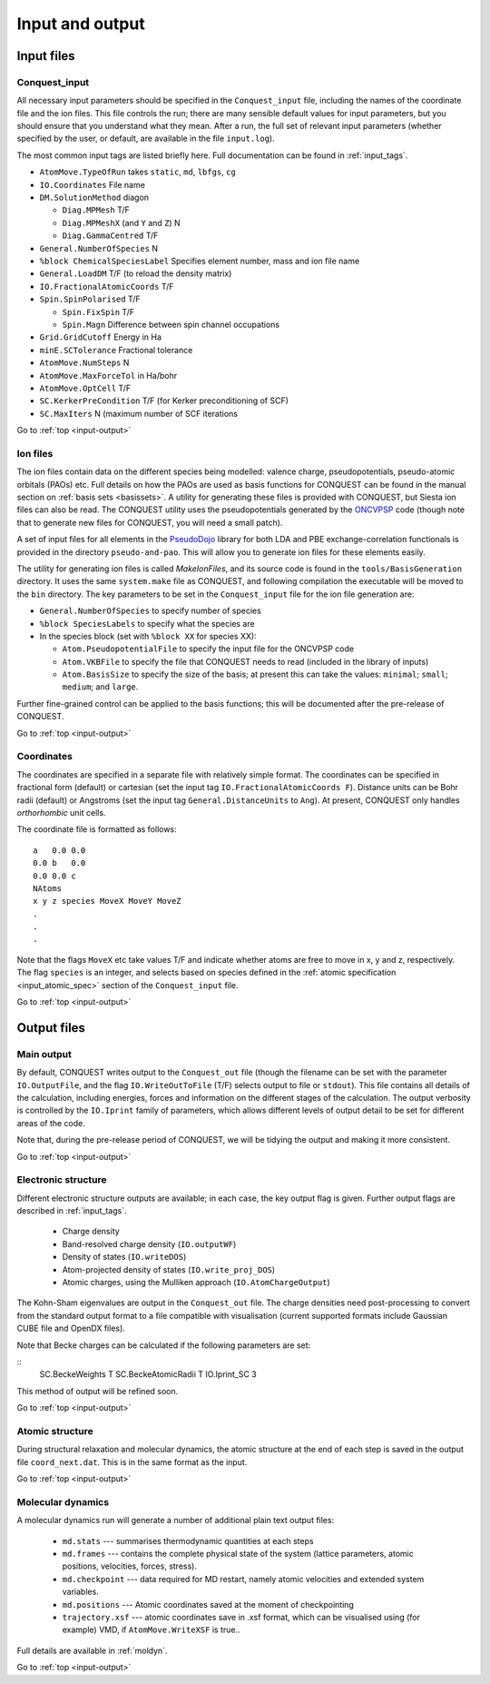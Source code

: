 .. _input-output:

================
Input and output
================

.. _io_files:

Input files
-----------

.. _io_cq_in:

Conquest_input
++++++++++++++
All necessary input parameters should be specified in the ``Conquest_input`` file,
including the names of the coordinate file and the ion files.  This
file controls the run; there are many sensible default values for
input parameters, but you should ensure that you understand what
they mean.  After a run, the full set of relevant input parameters
(whether specified by the user, or default, are available in the file ``input.log``).

The most common input tags are listed briefly here.
Full documentation can be found in :ref:`input_tags`.

* ``AtomMove.TypeOfRun`` takes ``static``, ``md``, ``lbfgs``, ``cg``
* ``IO.Coordinates`` File name
* ``DM.SolutionMethod`` diagon

  * ``Diag.MPMesh``   T/F
  * ``Diag.MPMeshX`` (and ``Y`` and ``Z``) N
  * ``Diag.GammaCentred`` T/F
* ``General.NumberOfSpecies`` N
* ``%block ChemicalSpeciesLabel`` Specifies element number, mass and
  ion file name
* ``General.LoadDM`` T/F (to reload the density matrix)
* ``IO.FractionalAtomicCoords`` T/F
* ``Spin.SpinPolarised`` T/F
  
  * ``Spin.FixSpin`` T/F
  * ``Spin.Magn`` Difference between spin channel occupations
* ``Grid.GridCutoff`` Energy in Ha
* ``minE.SCTolerance`` Fractional tolerance
* ``AtomMove.NumSteps`` N
* ``AtomMove.MaxForceTol`` in Ha/bohr
* ``AtomMove.OptCell`` T/F
* ``SC.KerkerPreCondition`` T/F (for Kerker preconditioning of SCF)
* ``SC.MaxIters`` N (maximum number of SCF iterations
  
Go to :ref:`top <input-output>`

.. _io_ion:

Ion files
+++++++++

The ion files contain data on the different species being modelled:
valence charge, pseudopotentials, pseudo-atomic orbitals (PAOs) etc.  Full
details on how the PAOs are used as basis functions for CONQUEST can
be found in the manual section on :ref:`basis sets <basissets>`.  A
utility for generating these files is provided with CONQUEST, but Siesta ion
files can also be read.  The CONQUEST utility uses the
pseudopotentials generated by the `ONCVPSP`_ code (though note that to
generate new files for CONQUEST, you will need a small patch).

A set of input files for all elements in the `PseudoDojo`_ library for
both LDA and PBE exchange-correlation functionals is provided in the
directory ``pseudo-and-pao``.  This will allow you to generate ion
files for these elements easily.

The utility for generating ion files is called `MakeIonFiles`, and its
source code is found in the ``tools/BasisGeneration`` directory.  It
uses the same ``system.make`` file as CONQUEST, and following
compilation the executable will be moved to the ``bin`` directory.
The key parameters to be set in the ``Conquest_input`` file for the
ion file generation are:

* ``General.NumberOfSpecies`` to specify number of species
* ``%block SpeciesLabels`` to specify what the species are
* In the species block (set with ``%block XX`` for species XX):
  
  * ``Atom.PseudopotentialFile`` to specify the input file for the ONCVPSP code
  * ``Atom.VKBFile`` to specify the file that CONQUEST needs to read
    (included in the library of inputs)
  * ``Atom.BasisSize`` to specify the size of the basis; at present
    this can take the values: ``minimal``; ``small``; ``medium``; and
    ``large``.

Further fine-grained control can be applied to the basis functions;
this will be documented after the pre-release of CONQUEST.

.. _ONCVPSP: http://http://www.mat-simresearch.com
.. _PseudoDojo: https://www.pseudo-dojo.org/

Go to :ref:`top <input-output>`

.. _io_coords:
  
Coordinates
+++++++++++

The coordinates are specified in a separate file with relatively
simple format.  The coordinates can be specified in fractional form
(default) or cartesian (set the input tag ``IO.FractionalAtomicCoords F``).
Distance units can be Bohr radii (default) or Angstroms (set the input tag
``General.DistanceUnits`` to ``Ang``).  At present,
CONQUEST only handles *orthorhombic* unit cells.

The coordinate file is formatted as follows:

::
   
   a   0.0 0.0
   0.0 b   0.0
   0.0 0.0 c
   NAtoms
   x y z species MoveX MoveY MoveZ
   .
   .
   .

Note that the flags ``MoveX`` etc take values T/F and indicate whether
atoms are free to move in x, y and z, respectively.  The flag
``species`` is an integer, and selects based on species defined in the
:ref:`atomic specification <input_atomic_spec>` section of the
``Conquest_input`` file. 

Go to :ref:`top <input-output>`

.. _io_output:

Output files
------------

.. _io_output_main:

Main output
+++++++++++

By default, CONQUEST writes output to the ``Conquest_out`` file
(though the filename can be set with the parameter ``IO.OutputFile``,
and the flag ``IO.WriteOutToFile`` (T/F) selects output to file
or ``stdout``).  This file contains all details of the calculation,
including energies, forces and information on the different stages of
the calculation.  The output verbosity is controlled by the
``IO.Iprint`` family of parameters, which allows different levels of
output detail to be set for different areas of the code.

Note that, during the pre-release period of CONQUEST, we will be
tidying the output and making it more consistent.

Go to :ref:`top <input-output>`

.. _io_output_elec:

Electronic structure
++++++++++++++++++++

Different electronic structure outputs are available; in each case,
the key output flag is given.  Further output flags are described in :ref:`input_tags`.

  * Charge density
  * Band-resolved charge density (``IO.outputWF``)
  * Density of states (``IO.writeDOS``)
  * Atom-projected density of states (``IO.write_proj_DOS``)
  * Atomic charges, using the Mulliken approach (``IO.AtomChargeOutput``)

The Kohn-Sham eigenvalues are output in the ``Conquest_out`` file.
The charge densities need post-processing to convert from the
standard output format to a file compatible with visualisation
(current supported formats include Gaussian CUBE file and OpenDX
files).

Note that Becke charges can be calculated if the following parameters
are set:

::
   SC.BeckeWeights T
   SC.BeckeAtomicRadii T
   IO.Iprint_SC 3

This method of output will be refined soon.

Go to :ref:`top <input-output>`

.. _io_output_atoms:

Atomic structure
++++++++++++++++

During structural relaxation and molecular dynamics, the atomic
structure at the end of each step is saved in the output file
``coord_next.dat``.  This is in the same format as the input.

Go to :ref:`top <input-output>`

.. _io_md:

Molecular dynamics
++++++++++++++++++

A molecular dynamics run will generate a number of additional plain text output
files:

  * ``md.stats`` --- summarises thermodynamic quantities at each steps
  * ``md.frames`` --- contains the complete physical state of the system (lattice
    parameters, atomic positions, velocities, forces, stress).
  * ``md.checkpoint`` --- data required for MD restart, namely atomic velocities
    and extended system variables.
  * ``md.positions`` --- Atomic coordinates saved at the moment of checkpointing
  * ``trajectory.xsf`` --- atomic coordinates save in .xsf format, which can be
    visualised using (for example) VMD, if ``AtomMove.WriteXSF`` is true..

Full details are available in :ref:`moldyn`.

Go to :ref:`top <input-output>`

